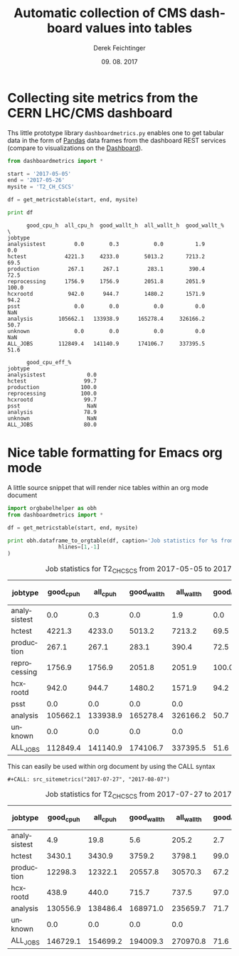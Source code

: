 #+MACRO: NEWLINE @@latex:\@@ @@html:<br>@@
#+TITLE: Automatic collection of CMS dashboard values into tables
# #+SUBTITLE:
#+DESCRIPTION:
#+DATE: 09. 08. 2017
#+AUTHOR: Derek Feichtinger
#+EMAIL:  derek.feichtinger@psi.ch
#+KEYWORDS:
#+LANGUAGE: en

#+OPTIONS: ':nil *:t -:t ::t <:t \n:nil ^:t arch:headline
#+OPTIONS: author:t c:nil creator:nil d:(not "LOGBOOK") date:t
#+OPTIONS: e:t email:nil f:t inline:t num:t p:nil pri:nil stat:t
#+OPTIONS: tags:t tasks:t tex:t timestamp:t toc:nil todo:t |:t

#+PROPERTY: ATTACH_DIR README-att
#+PROPERTY: ATTACH_DIR_INHERIT t

#+EXCLUDE_TAGS: noexport
#+SELECT_TAGS: export

#+PROPERTY: header-args :eval never-export

* Collecting site metrics from the CERN LHC/CMS dashboard

  Ths little prototype library =dashboardmetrics.py= enables one to get tabular data in the form
  of [[http://pandas.pydata.org/][Pandas]] data frames from the dashboard REST services (compare to visualizations on the [[http://dashb-cms-job-dev.cern.ch/dashboard/request.py/dailysummary#button=cpuconsumption&sites%255B%255D=T2_CH_CSCS&activities%255B%255D=all&datatiers%255B%255D=All+DataTiers&sitesSort=2&start=2017-05-05&end=2017-05-26&timerange=daily&granularity=Daily&generic=0&sortby=1&series=All][Dashboard]]).
  
  #+BEGIN_SRC python :results output :exports both
      from dashboardmetrics import *

      start = '2017-05-05'
      end = '2017-05-26'
      mysite = 'T2_CH_CSCS'

      df = get_metricstable(start, end, mysite)

      print df
    #+END_SRC

    #+RESULTS:
    #+begin_example
		  good_cpu_h  all_cpu_h  good_wallt_h  all_wallt_h  good_wallt_%  \
    jobtype                                                                        
    analysistest         0.0        0.3           0.0          1.9           0.0   
    hctest            4221.3     4233.0        5013.2       7213.2          69.5   
    production         267.1      267.1         283.1        390.4          72.5   
    reprocessing      1756.9     1756.9        2051.8       2051.9         100.0   
    hcxrootd           942.0      944.7        1480.2       1571.9          94.2   
    psst                 0.0        0.0           0.0          0.0           NaN   
    analysis        105662.1   133938.9      165278.4     326166.2          50.7   
    unknown              0.0        0.0           0.0          0.0           NaN   
    ALL_JOBS        112849.4   141140.9      174106.7     337395.5          51.6   

		  good_cpu_eff_%  
    jobtype                       
    analysistest             0.0  
    hctest                  99.7  
    production             100.0  
    reprocessing           100.0  
    hcxrootd                99.7  
    psst                     NaN  
    analysis                78.9  
    unknown                  NaN  
    ALL_JOBS                80.0  
#+end_example


* Nice table formatting for Emacs org mode

  A little source snippet that will render nice tables within an org mode document

  #+NAME: src_sitemetrics
  #+BEGIN_SRC python :results output raw drawer :var start="2017-05-05" end="2017-05-26" mysite="T2_CH_CSCS" :exports both
    import orgbabelhelper as obh
    from dashboardmetrics import *

    df = get_metricstable(start, end, mysite)

    print obh.dataframe_to_orgtable(df, caption='Job statistics for %s from %s to %s' % (mysite,start,end),
				    hlines=[1,-1]
    )
  #+END_SRC

  #+RESULTS: src_sitemetrics
  :RESULTS:
  #+CAPTION: Job statistics for T2_CH_CSCS from 2017-05-05 to 2017-05-26
  | jobtype      | good_cpu_h | all_cpu_h | good_wallt_h | all_wallt_h | good_wallt_% | good_cpu_eff_% |
  |--------------+------------+-----------+--------------+-------------+--------------+----------------|
  | analysistest |        0.0 |       0.3 |          0.0 |         1.9 |          0.0 |            0.0 |
  | hctest       |     4221.3 |    4233.0 |       5013.2 |      7213.2 |         69.5 |           99.7 |
  | production   |      267.1 |     267.1 |        283.1 |       390.4 |         72.5 |          100.0 |
  | reprocessing |     1756.9 |    1756.9 |       2051.8 |      2051.9 |        100.0 |          100.0 |
  | hcxrootd     |      942.0 |     944.7 |       1480.2 |      1571.9 |         94.2 |           99.7 |
  | psst         |        0.0 |       0.0 |          0.0 |         0.0 |              |                |
  | analysis     |   105662.1 |  133938.9 |     165278.4 |    326166.2 |         50.7 |           78.9 |
  | unknown      |        0.0 |       0.0 |          0.0 |         0.0 |              |                |
  |--------------+------------+-----------+--------------+-------------+--------------+----------------|
  | ALL_JOBS     |   112849.4 |  141140.9 |     174106.7 |    337395.5 |         51.6 |           80.0 |

  :END:


  This can easily be used within org document by using the CALL syntax

  : #+CALL: src_sitemetrics("2017-07-27", "2017-08-07")
  #+CALL: src_sitemetrics("2017-07-27", "2017-08-07")

  #+RESULTS:
  :RESULTS:
  #+CAPTION: Job statistics for T2_CH_CSCS from 2017-07-27 to 2017-08-07
  | jobtype      | good_cpu_h | all_cpu_h | good_wallt_h | all_wallt_h | good_wallt_% | good_cpu_eff_% |
  |--------------+------------+-----------+--------------+-------------+--------------+----------------|
  | analysistest |        4.9 |      19.8 |          5.6 |       205.2 |          2.7 |           24.7 |
  | hctest       |     3430.1 |    3430.9 |       3759.2 |      3798.1 |         99.0 |          100.0 |
  | production   |    12298.3 |   12322.1 |      20557.8 |     30570.3 |         67.2 |           99.8 |
  | hcxrootd     |      438.9 |     440.0 |        715.7 |       737.5 |         97.0 |           99.8 |
  | analysis     |   130556.9 |  138486.4 |     168971.0 |    235659.7 |         71.7 |           94.3 |
  | unknown      |        0.0 |       0.0 |          0.0 |         0.0 |              |                |
  |--------------+------------+-----------+--------------+-------------+--------------+----------------|
  | ALL_JOBS     |   146729.1 |  154699.2 |     194009.3 |    270970.8 |         71.6 |           94.8 |

  :END:

   
